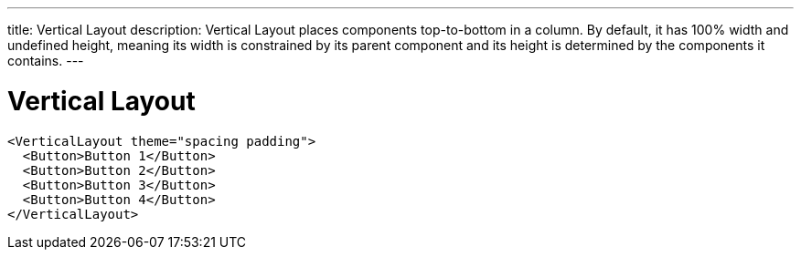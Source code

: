 ---
title: Vertical Layout
description: Vertical Layout places components top-to-bottom in a column. By default, it has 100% width and undefined height, meaning its width is constrained by its parent component and its height is determined by the components it contains.
---

= Vertical Layout

[source,jsx]
----
<VerticalLayout theme="spacing padding">
  <Button>Button 1</Button>
  <Button>Button 2</Button>
  <Button>Button 3</Button>
  <Button>Button 4</Button>
</VerticalLayout>
----
